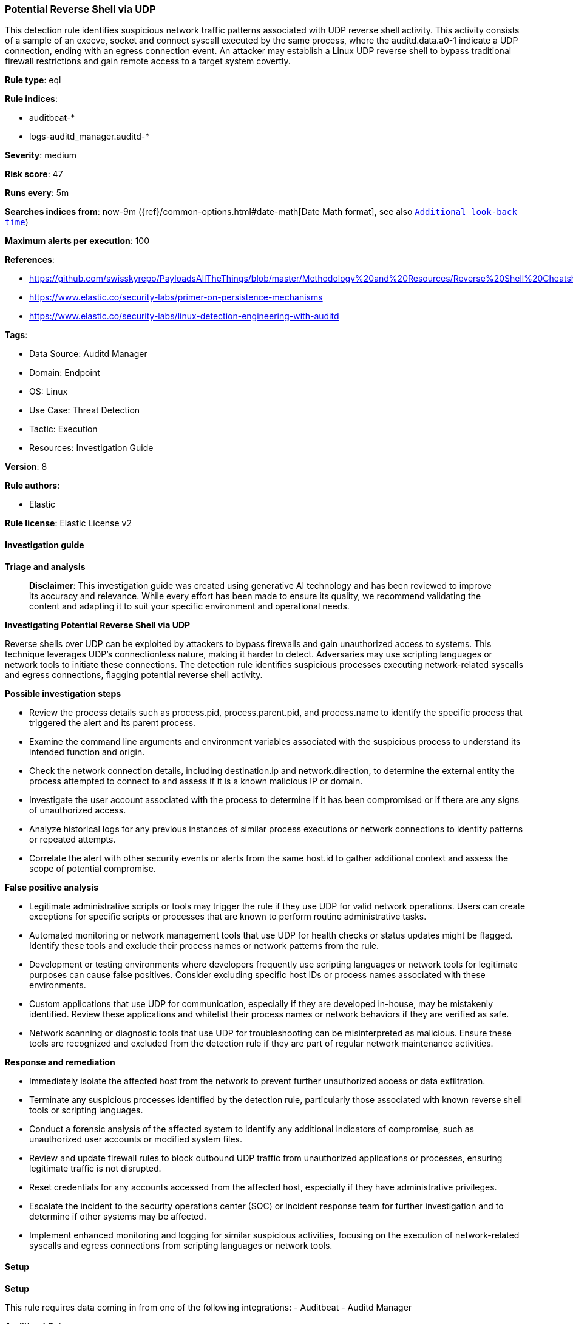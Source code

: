 [[prebuilt-rule-8-17-4-potential-reverse-shell-via-udp]]
=== Potential Reverse Shell via UDP

This detection rule identifies suspicious network traffic patterns associated with UDP reverse shell activity. This activity consists of a sample of an execve, socket and connect syscall executed by the same process, where the auditd.data.a0-1 indicate a UDP connection, ending with an egress connection event. An attacker may establish a Linux UDP reverse shell to bypass traditional firewall restrictions and gain remote access to a target system covertly.

*Rule type*: eql

*Rule indices*: 

* auditbeat-*
* logs-auditd_manager.auditd-*

*Severity*: medium

*Risk score*: 47

*Runs every*: 5m

*Searches indices from*: now-9m ({ref}/common-options.html#date-math[Date Math format], see also <<rule-schedule, `Additional look-back time`>>)

*Maximum alerts per execution*: 100

*References*: 

* https://github.com/swisskyrepo/PayloadsAllTheThings/blob/master/Methodology%20and%20Resources/Reverse%20Shell%20Cheatsheet.md
* https://www.elastic.co/security-labs/primer-on-persistence-mechanisms
* https://www.elastic.co/security-labs/linux-detection-engineering-with-auditd

*Tags*: 

* Data Source: Auditd Manager
* Domain: Endpoint
* OS: Linux
* Use Case: Threat Detection
* Tactic: Execution
* Resources: Investigation Guide

*Version*: 8

*Rule authors*: 

* Elastic

*Rule license*: Elastic License v2


==== Investigation guide



*Triage and analysis*


> **Disclaimer**:
> This investigation guide was created using generative AI technology and has been reviewed to improve its accuracy and relevance. While every effort has been made to ensure its quality, we recommend validating the content and adapting it to suit your specific environment and operational needs.


*Investigating Potential Reverse Shell via UDP*


Reverse shells over UDP can be exploited by attackers to bypass firewalls and gain unauthorized access to systems. This technique leverages UDP's connectionless nature, making it harder to detect. Adversaries may use scripting languages or network tools to initiate these connections. The detection rule identifies suspicious processes executing network-related syscalls and egress connections, flagging potential reverse shell activity.


*Possible investigation steps*


- Review the process details such as process.pid, process.parent.pid, and process.name to identify the specific process that triggered the alert and its parent process.
- Examine the command line arguments and environment variables associated with the suspicious process to understand its intended function and origin.
- Check the network connection details, including destination.ip and network.direction, to determine the external entity the process attempted to connect to and assess if it is a known malicious IP or domain.
- Investigate the user account associated with the process to determine if it has been compromised or if there are any signs of unauthorized access.
- Analyze historical logs for any previous instances of similar process executions or network connections to identify patterns or repeated attempts.
- Correlate the alert with other security events or alerts from the same host.id to gather additional context and assess the scope of potential compromise.


*False positive analysis*


- Legitimate administrative scripts or tools may trigger the rule if they use UDP for valid network operations. Users can create exceptions for specific scripts or processes that are known to perform routine administrative tasks.
- Automated monitoring or network management tools that use UDP for health checks or status updates might be flagged. Identify these tools and exclude their process names or network patterns from the rule.
- Development or testing environments where developers frequently use scripting languages or network tools for legitimate purposes can cause false positives. Consider excluding specific host IDs or process names associated with these environments.
- Custom applications that use UDP for communication, especially if they are developed in-house, may be mistakenly identified. Review these applications and whitelist their process names or network behaviors if they are verified as safe.
- Network scanning or diagnostic tools that use UDP for troubleshooting can be misinterpreted as malicious. Ensure these tools are recognized and excluded from the detection rule if they are part of regular network maintenance activities.


*Response and remediation*


- Immediately isolate the affected host from the network to prevent further unauthorized access or data exfiltration.
- Terminate any suspicious processes identified by the detection rule, particularly those associated with known reverse shell tools or scripting languages.
- Conduct a forensic analysis of the affected system to identify any additional indicators of compromise, such as unauthorized user accounts or modified system files.
- Review and update firewall rules to block outbound UDP traffic from unauthorized applications or processes, ensuring legitimate traffic is not disrupted.
- Reset credentials for any accounts accessed from the affected host, especially if they have administrative privileges.
- Escalate the incident to the security operations center (SOC) or incident response team for further investigation and to determine if other systems may be affected.
- Implement enhanced monitoring and logging for similar suspicious activities, focusing on the execution of network-related syscalls and egress connections from scripting languages or network tools.

==== Setup



*Setup*


This rule requires data coming in from one of the following integrations:
- Auditbeat
- Auditd Manager


*Auditbeat Setup*

Auditbeat is a lightweight shipper that you can install on your servers to audit the activities of users and processes on your systems. For example, you can use Auditbeat to collect and centralize audit events from the Linux Audit Framework. You can also use Auditbeat to detect changes to critical files, like binaries and configuration files, and identify potential security policy violations.


*The following steps should be executed in order to add the Auditbeat on a Linux System:*

- Elastic provides repositories available for APT and YUM-based distributions. Note that we provide binary packages, but no source packages.
- To install the APT and YUM repositories follow the setup instructions in this https://www.elastic.co/guide/en/beats/auditbeat/current/setup-repositories.html[helper guide].
- To run Auditbeat on Docker follow the setup instructions in the https://www.elastic.co/guide/en/beats/auditbeat/current/running-on-docker.html[helper guide].
- To run Auditbeat on Kubernetes follow the setup instructions in the https://www.elastic.co/guide/en/beats/auditbeat/current/running-on-kubernetes.html[helper guide].
- For complete “Setup and Run Auditbeat” information refer to the https://www.elastic.co/guide/en/beats/auditbeat/current/setting-up-and-running.html[helper guide].


*Auditd Manager Integration Setup*

The Auditd Manager Integration receives audit events from the Linux Audit Framework which is a part of the Linux kernel.
Auditd Manager provides a user-friendly interface and automation capabilities for configuring and monitoring system auditing through the auditd daemon. With `auditd_manager`, administrators can easily define audit rules, track system events, and generate comprehensive audit reports, improving overall security and compliance in the system.


*The following steps should be executed in order to add the Elastic Agent System integration "auditd_manager" on a Linux System:*

- Go to the Kibana home page and click “Add integrations”.
- In the query bar, search for “Auditd Manager” and select the integration to see more details about it.
- Click “Add Auditd Manager”.
- Configure the integration name and optionally add a description.
- Review optional and advanced settings accordingly.
- Add the newly installed “auditd manager” to an existing or a new agent policy, and deploy the agent on a Linux system from which auditd log files are desirable.
- Click “Save and Continue”.
- For more details on the integration refer to the https://docs.elastic.co/integrations/auditd_manager[helper guide].


*Rule Specific Setup Note*

Auditd Manager subscribes to the kernel and receives events as they occur without any additional configuration.
However, if more advanced configuration is required to detect specific behavior, audit rules can be added to the integration in either the "audit rules" configuration box or the "auditd rule files" box by specifying a file to read the audit rules from.
- For this detection rule no additional audit rules are required to be added to the integration.


==== Rule query


[source, js]
----------------------------------
sample by host.id, process.pid, process.parent.pid
  [process where host.os.type == "linux" and event.type == "start" and event.action == "executed" and process.name : (
    "bash", "dash", "sh", "tcsh", "csh", "zsh", "ksh", "fish", "perl", "python*", "nc", "ncat", "netcat", "php*",
    "ruby", "openssl", "awk", "telnet", "lua*", "socat"
    )]
  [process where host.os.type == "linux" and auditd.data.syscall == "socket" and process.name : (
    "bash", "dash", "sh", "tcsh", "csh", "zsh", "ksh", "fish", "perl", "python*", "nc", "ncat", "netcat", "php*",
    "ruby", "openssl", "awk", "telnet", "lua*", "socat"
    ) and auditd.data.a1 == "2"]
  [network where host.os.type == "linux" and event.type == "start" and event.action == "connected-to" and
   process.name : (
    "bash", "dash", "sh", "tcsh", "csh", "zsh", "ksh", "fish", "perl", "python*", "nc", "ncat", "netcat", "php*",
    "ruby", "openssl", "awk", "telnet", "lua*", "socat"
    ) and network.direction == "egress" and destination.ip != null and
   not cidrmatch(destination.ip, "127.0.0.0/8", "169.254.0.0/16", "224.0.0.0/4", "::1")]

----------------------------------

*Framework*: MITRE ATT&CK^TM^

* Tactic:
** Name: Execution
** ID: TA0002
** Reference URL: https://attack.mitre.org/tactics/TA0002/
* Technique:
** Name: Command and Scripting Interpreter
** ID: T1059
** Reference URL: https://attack.mitre.org/techniques/T1059/
* Sub-technique:
** Name: Unix Shell
** ID: T1059.004
** Reference URL: https://attack.mitre.org/techniques/T1059/004/
* Tactic:
** Name: Command and Control
** ID: TA0011
** Reference URL: https://attack.mitre.org/tactics/TA0011/
* Technique:
** Name: Application Layer Protocol
** ID: T1071
** Reference URL: https://attack.mitre.org/techniques/T1071/
